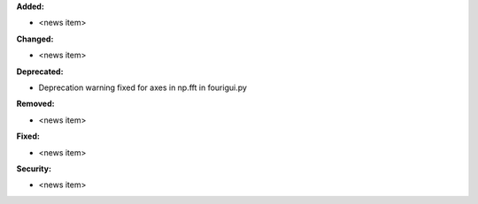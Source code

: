 **Added:**

* <news item>

**Changed:**

* <news item>

**Deprecated:**

* Deprecation warning fixed for axes in np.fft in fourigui.py

**Removed:**

* <news item>

**Fixed:**

* <news item>

**Security:**

* <news item>
